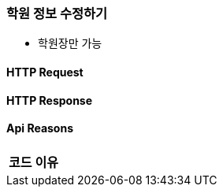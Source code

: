 === 학원 정보 수정하기

- 학원장만 가능

==== HTTP Request
// include::{snippets}/academy-docs-test/get-public-list/http-request.adoc[]
// include::{snippets}/academy-docs-test/get-public-list/query-parameters.adoc[]

==== HTTP Response
// include::{snippets}/academy-docs-test/get-public-list/http-response.adoc[]
// include::{snippets}/academy-docs-test/get-public-list/response-fields.adoc[]

==== Api Reasons

|===
| 코드 | 이유

// | (없음) |
|===
